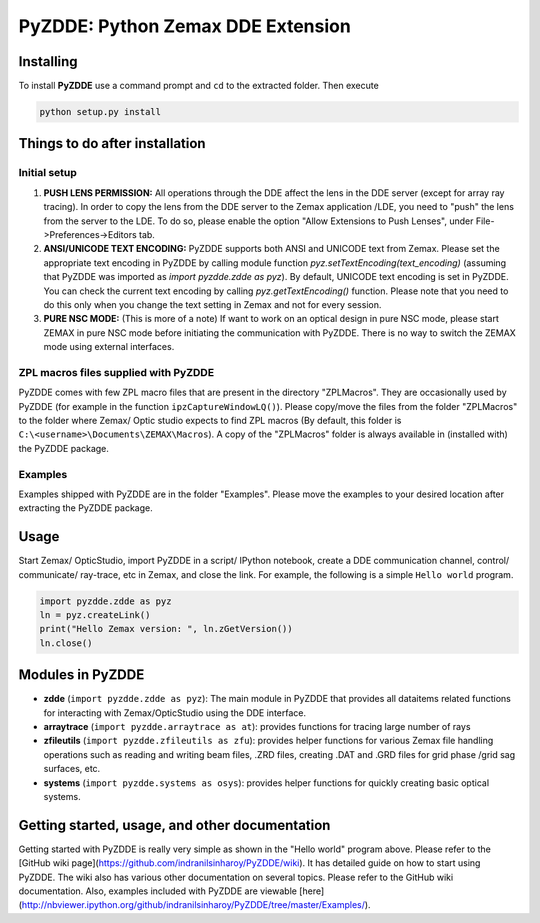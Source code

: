 PyZDDE: Python Zemax DDE Extension
==================================

Installing
----------

To install **PyZDDE** use a command prompt and ``cd`` to the extracted folder. Then execute 

.. code:: python
  
     python setup.py install


Things to do after installation
-------------------------------


Initial setup
~~~~~~~~~~~~~

1. **PUSH LENS PERMISSION:** All operations through the DDE affect the lens in the DDE server (except for array ray tracing). In order to copy the lens from the DDE server to the Zemax application /LDE, you need to "push" the lens from the server to the LDE. To do so, please enable the option "Allow Extensions to Push Lenses", under File->Preferences->Editors tab.
2. **ANSI/UNICODE TEXT ENCODING:** PyZDDE supports both ANSI and UNICODE text from Zemax. Please set the appropriate text encoding in PyZDDE by calling module function `pyz.setTextEncoding(text_encoding)` (assuming that PyZDDE was imported as `import pyzdde.zdde as pyz`). By default, UNICODE text encoding is set in PyZDDE. You can check the current text encoding by calling `pyz.getTextEncoding()` function. Please note that you need to do this only when you change the text setting in Zemax and not for every session.
3. **PURE NSC MODE:** (This is more of a note) If want to work on an optical design in pure NSC mode, please start ZEMAX in pure NSC mode before initiating the communication with PyZDDE. There is no way to switch the ZEMAX mode using external interfaces.

ZPL macros files supplied with PyZDDE
~~~~~~~~~~~~~~~~~~~~~~~~~~~~~~~~~~~~~

PyZDDE comes with few ZPL macro files that are present in the directory "ZPLMacros". They are occasionally used by PyZDDE (for example in the function ``ipzCaptureWindowLQ()``). Please copy/move the files from the folder "ZPLMacros" to the folder where Zemax/ Optic studio expects to find ZPL macros (By default, this folder is ``C:\<username>\Documents\ZEMAX\Macros``). A copy of the "ZPLMacros" folder is always available in (installed with) the PyZDDE package.


Examples
~~~~~~~~

Examples shipped with PyZDDE are in the folder "Examples". Please move the examples to your desired location after extracting the PyZDDE package. 


Usage
-----

Start Zemax/ OpticStudio, import PyZDDE in a script/ IPython notebook, create a DDE communication channel, control/ communicate/ ray-trace, etc in Zemax, and close the link. For example, the following is a simple ``Hello world`` program.

.. code:: python

    import pyzdde.zdde as pyz
    ln = pyz.createLink()
    print("Hello Zemax version: ", ln.zGetVersion())
    ln.close()


Modules in PyZDDE
-----------------

-  **zdde** (``import pyzdde.zdde as pyz``): The main module in PyZDDE that provides all dataitems related functions for interacting with Zemax/OpticStudio using the DDE interface.
-  **arraytrace** (``import pyzdde.arraytrace as at``): provides functions for tracing large number of rays
-  **zfileutils** (``import pyzdde.zfileutils as zfu``): provides helper functions for various Zemax file handling operations such as reading and writing beam files, .ZRD files, creating .DAT and .GRD files for grid phase /grid sag surfaces, etc.
-  **systems** (``import pyzdde.systems as osys``): provides helper functions for quickly creating basic optical systems.


Getting started, usage, and other documentation
-----------------------------------------------

Getting started with PyZDDE is really very simple as shown in the "Hello world" program above. Please refer to the [GitHub wiki page](https://github.com/indranilsinharoy/PyZDDE/wiki). It has detailed guide on how to start using PyZDDE. The wiki also has various other documentation on several topics. Please refer to the GitHub wiki documentation. Also, examples included with PyZDDE are viewable [here](http://nbviewer.ipython.org/github/indranilsinharoy/PyZDDE/tree/master/Examples/).